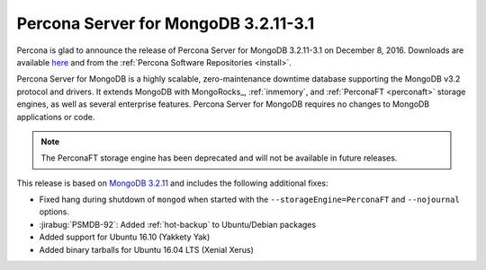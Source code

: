 .. _3.2.11-3.1:

=====================================
Percona Server for MongoDB 3.2.11-3.1
=====================================

Percona is glad to announce the release of
Percona Server for MongoDB 3.2.11-3.1 on December 8, 2016.
Downloads are available
`here <https://www.percona.com/downloads/percona-server-mongodb-3.2>`_
and from the :ref:`Percona Software Repositories <install>`.

Percona Server for MongoDB is a highly scalable,
zero-maintenance downtime database
supporting the MongoDB v3.2 protocol and drivers.
It extends MongoDB with MongoRocks_,
:ref:`inmemory`, and :ref:`PerconaFT <perconaft>` storage engines,
as well as several enterprise features.
Percona Server for MongoDB requires no changes to MongoDB applications or code.

.. note:: The PerconaFT storage engine has been deprecated
   and will not be available in future releases.

This release is based on `MongoDB 3.2.11
<http://docs.mongodb.org/manual/release-notes/3.2/#nov-18-2016>`_
and includes the following additional fixes:

* Fixed hang during shutdown of ``mongod``
  when started with the ``--storageEngine=PerconaFT``
  and ``--nojournal`` options.

* :jirabug:`PSMDB-92`: Added :ref:`hot-backup` to Ubuntu/Debian packages

* Added support for Ubuntu 16.10 (Yakkety Yak)

* Added binary tarballs for Ubuntu 16.04 LTS (Xenial Xerus)

